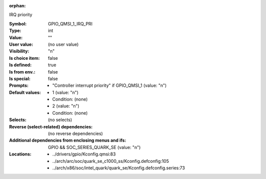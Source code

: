 :orphan:

.. title:: GPIO_QMSI_1_IRQ_PRI

.. option:: CONFIG_GPIO_QMSI_1_IRQ_PRI:
.. _CONFIG_GPIO_QMSI_1_IRQ_PRI:

IRQ priority



:Symbol:           GPIO_QMSI_1_IRQ_PRI
:Type:             int
:Value:            ""
:User value:       (no user value)
:Visibility:       "n"
:Is choice item:   false
:Is defined:       true
:Is from env.:     false
:Is special:       false
:Prompts:

 *  "Controller interrupt priority" if GPIO_QMSI_1 (value: "n")
:Default values:

 *  1 (value: "n")
 *   Condition: (none)
 *  2 (value: "n")
 *   Condition: (none)
:Selects:
 (no selects)
:Reverse (select-related) dependencies:
 (no reverse dependencies)
:Additional dependencies from enclosing menus and ifs:
 GPIO && SOC_SERIES_QUARK_SE (value: "n")
:Locations:
 * ../drivers/gpio/Kconfig.qmsi:83
 * ../arch/arc/soc/quark_se_c1000_ss/Kconfig.defconfig:105
 * ../arch/x86/soc/intel_quark/quark_se/Kconfig.defconfig.series:73